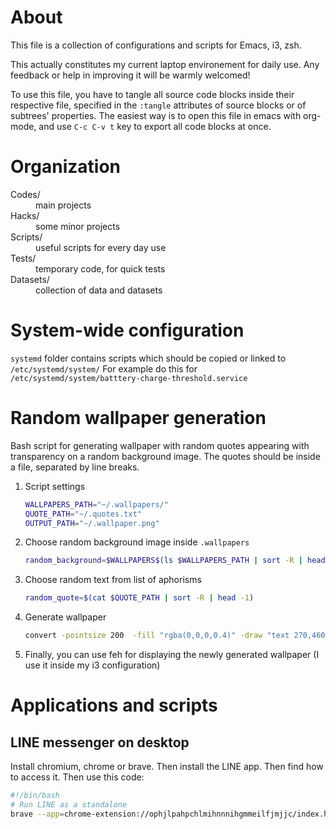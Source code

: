 * About
  This file is a collection of configurations and scripts for Emacs, i3, zsh.
  
  This actually constitutes my current laptop environement for daily use. Any feedback or help in improving it will be warmly welcomed!

  To use this file, you have to tangle all source code blocks inside their respective file, specified in the =:tangle= attributes of source blocks or of subtrees' properties. The easiest way is to open this file in emacs with org-mode, and use =C-c C-v t= key to export all code blocks at once.
* Organization
  - Codes/ :: main projects
  - Hacks/ :: some minor projects
  - Scripts/ :: useful scripts for every day use
  - Tests/ :: temporary code, for quick tests
  - Datasets/ :: collection of data and datasets
* System-wide configuration
=systemd= folder contains scripts which should be copied or linked to =/etc/systemd/system/=
For example do this for =/etc/systemd/system/batttery-charge-threshold.service=

* Random wallpaper generation
  :PROPERTIES:
  :header-args: :tangle ~/.generate_wallpaper.sh
  :END:
  Bash script for generating wallpaper with random quotes appearing with transparency on a random background image. The quotes should be inside a file, separated by line breaks.
  1. Script settings
     #+BEGIN_SRC bash
       WALLPAPERS_PATH="~/.wallpapers/"
       QUOTE_PATH="~/.quotes.txt"
       OUTPUT_PATH="~/.wallpaper.png"
     #+END_SRC
  2. Choose random background image inside =.wallpapers=
     #+BEGIN_SRC bash
       random_background=$WALLPAPERS$(ls $WALLPAPERS_PATH | sort -R | head -1)
     #+END_SRC
  3. Choose random text from list of aphorisms
     #+BEGIN_SRC bash
       random_quote=$(cat $QUOTE_PATH | sort -R | head -1)
     #+END_SRC
  4. Generate wallpaper
     #+BEGIN_SRC bash
       convert -pointsize 200  -fill "rgba(0,0,0,0.4)" -draw "text 270,460 \"${random_quote}\"" ${random_background} $OUTPUT_PATH
     #+END_SRC
  6. Finally, you can use feh for displaying the newly generated wallpaper (I use it inside my i3 configuration)
* Applications and scripts
** LINE messenger on desktop
   Install chromium, chrome or brave.
   Then install the LINE app.
   Then find how to access it.
   Then use this code:
   #+BEGIN_SRC bash
#!/bin/bash
# Run LINE as a standalone
brave --app=chrome-extension://ophjlpahpchlmihnnnihgmmeilfjmjjc/index.html
   #+END_SRC

